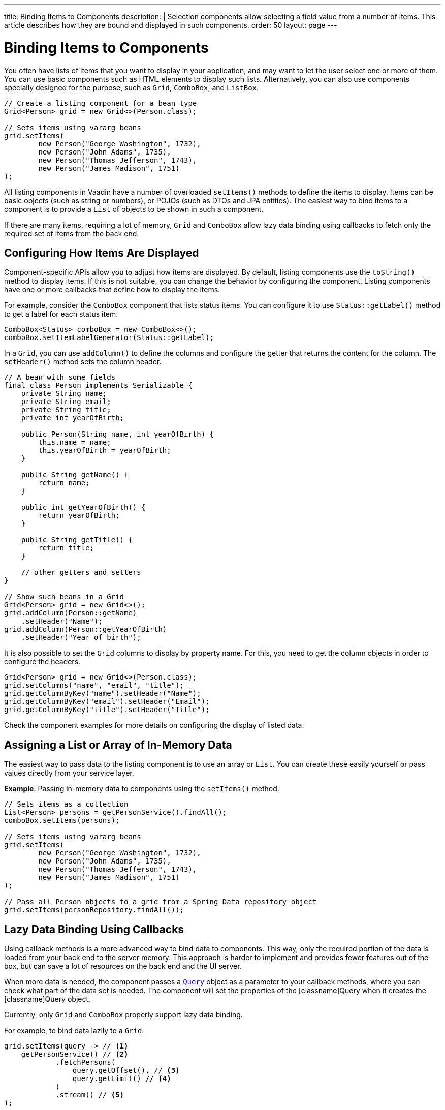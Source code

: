 ---
title: Binding Items to Components
description: |
  Selection components allow selecting a field value from a number of items.
  This article describes how they are bound and displayed in such components.
order: 50
layout: page
---

= Binding Items to Components

You often have lists of items that you want to display in your application, and may want to let the user select one or more of them.
You can use basic components such as HTML elements to display such lists.
Alternatively, you can also use components specially designed for the purpose, such as `Grid`, `ComboBox`, and `ListBox`.

[source,java]
----
// Create a listing component for a bean type
Grid<Person> grid = new Grid<>(Person.class);

// Sets items using vararg beans
grid.setItems(
        new Person("George Washington", 1732),
        new Person("John Adams", 1735),
        new Person("Thomas Jefferson", 1743),
        new Person("James Madison", 1751)
);
----

All listing components in Vaadin have a number of overloaded [methodname]`setItems()` methods to define the items to display.
Items can be basic objects (such as string or numbers), or POJOs (such as DTOs and JPA entities).
The easiest way to bind items to a component is to provide a [classname]`List` of objects to be shown in such a component.

If there are many items, requiring a lot of memory, `Grid` and `ComboBox` allow lazy data binding using callbacks to fetch only the required set of items from the back end.

== Configuring How Items Are Displayed

Component-specific APIs allow you to adjust how items are displayed.
By default, listing components use the [methodname]`toString()` method to display items.
If this is not suitable, you can change the behavior by configuring the component.
Listing components have one or more callbacks that define how to display the items.

For example, consider the `ComboBox` component that lists status items.
You can configure it to use [methodname]`Status::getLabel()` method to get a label for each status item.

[source,java]
----
ComboBox<Status> comboBox = new ComboBox<>();
comboBox.setItemLabelGenerator(Status::getLabel);
----

In a `Grid`, you can use [methodname]`addColumn()` to define the columns and configure the getter that returns the content for the column.
The [methodname]`setHeader()` method sets the column header.

[source,java]
----
// A bean with some fields
final class Person implements Serializable {
    private String name;
    private String email;
    private String title;
    private int yearOfBirth;

    public Person(String name, int yearOfBirth) {
        this.name = name;
        this.yearOfBirth = yearOfBirth;
    }

    public String getName() {
        return name;
    }

    public int getYearOfBirth() {
        return yearOfBirth;
    }

    public String getTitle() {
        return title;
    }

    // other getters and setters
}

// Show such beans in a Grid
Grid<Person> grid = new Grid<>();
grid.addColumn(Person::getName)
    .setHeader("Name");
grid.addColumn(Person::getYearOfBirth)
    .setHeader("Year of birth");
----

It is also possible to set the `Grid` columns to display by property name.
For this, you need to get the column objects in order to configure the headers.

[source,java]
----
Grid<Person> grid = new Grid<>(Person.class);
grid.setColumns("name", "email", "title");
grid.getColumnByKey("name").setHeader("Name");
grid.getColumnByKey("email").setHeader("Email");
grid.getColumnByKey("title").setHeader("Title");
----

Check the component examples for more details on configuring the display of  listed data.

== Assigning a List or Array of In-Memory Data

The easiest way to pass data to the listing component is to use an array or [classname]`List`.
You can create these easily yourself or pass values directly from your service layer.

*Example*: Passing in-memory data to components using the [methodname]`setItems()` method.

[source,java]
----
// Sets items as a collection
List<Person> persons = getPersonService().findAll();
comboBox.setItems(persons);

// Sets items using vararg beans
grid.setItems(
        new Person("George Washington", 1732),
        new Person("John Adams", 1735),
        new Person("Thomas Jefferson", 1743),
        new Person("James Madison", 1751)
);

// Pass all Person objects to a grid from a Spring Data repository object
grid.setItems(personRepository.findAll());
----

== Lazy Data Binding Using Callbacks

Using callback methods is a more advanced way to bind data to components.
This way, only the required portion of the data is loaded from your back end to the server memory.
This approach is harder to implement and provides fewer features out of the box, but can save a lot of resources on the back end and the UI server.

When more data is needed, the component passes a link:https://vaadin.com/api/platform/{moduleMavenVersion:com.vaadin:vaadin}/com/vaadin/flow/data/provider/Query.html[[classname]`Query`] object as a parameter to your callback methods, where you can check what part of the data set is needed. The component will set the properties of the [classname]Query when it creates the [classname]Query object.

Currently, only `Grid` and `ComboBox` properly support lazy data binding.

For example, to bind data lazily to a `Grid`:

[source,java]
----
grid.setItems(query -> // <1>
    getPersonService() // <2>
            .fetchPersons(
                query.getOffset(), // <3>
                query.getLimit() // <4>
            )
            .stream() // <5>
);
----
<1> To create a lazy binding, use an overloaded version of the [methodname]`setItems()` method that uses a callback instead of passing data directly to the component.
<2> Typically, you call your service layer from the callback, as is done here.
<3> The link:https://vaadin.com/api/platform/{moduleMavenVersion:com.vaadin:vaadin}/com/vaadin/flow/data/provider/Query.html#getOffset()[_offset_] refers to the first index of the item to fetch.
<4> The link:https://vaadin.com/api/platform/{moduleMavenVersion:com.vaadin:vaadin}/com/vaadin/flow/data/provider/Query.html#getLimit()[_limit_] refers to the number of items to fetch. When fetching for more data, you should utilize [classname]`Query` properties to litmit the amount of data to fetch.
<5> In this example, it is assumed that the back end returns a [classname]`List`, so we need to convert it to a [classname]`Stream`.

The example above works well with JDBC back ends, where you can request a set of rows from a given index.
Vaadin executes your data binding call in paged manner, so it is possible to bind also to "paging back ends", such as Spring Data-based solutions.

For example, to do lazy data binding from a Spring Data Repository to `Grid`:

[source,java]
----
grid.setItems(query -> {
    return repository.findAll( // <1>
            PageRequest.of(query.getPage(), // <2>
                           query.getPageSize()) // <3>
    ).stream(); // <4>
});
----

<1> Call a Spring Data repository to obtain the requested result set.
<2> The query object contains a shorthand for a zero-based page index.
<3> The query object also contains page size.
<4> Return a stream of items from the Spring Data [classname]`Page` object.

[[data-binding.data-provider.lazy-sorting]]
=== Sorting with Lazy Data Binding

For efficient lazy data binding, sorting needs to have already been done at the back end.
By default, `Grid` makes all columns appear sortable in the UI.
You need to manually declare which columns are actually sortable.
Otherwise, the UI may indicate that some columns are sortable, but nothing happens if you try to sort them.
With lazy data binding, you need to pass the hints that `Grid` provides in the [classname]`Query` object to your back-end logic.

For example, to enable sortable lazy data binding to a Spring Data repository:

[source,java]
----
public void bindWithSorting() {
    Grid<Person> grid = new Grid<>(Person.class);
    grid.setSortableColumns("name", "email"); // <1>
    grid.addColumn(person -> person.getTitle())
        .setHeader("Title")
        	.setKey("title").setSortable(true); // <2>
    grid.setItems(VaadinSpringDataHelpers.fromPagingRepository(repo)); // <3>
}
----
<1> If you are using property-name-based column definition, `Grid` columns can be made sortable by their property names.
The [methodname]`setSortableColumns()` method makes columns with given identifiers sortable and all others non-sortable.
<2> Alternatively, define a key to your columns, which will be passed to the callback, and define the column to be sortable.
<3> In the callback, you need to convert the Vaadin-specific sort information to whatever your back end understands.
In this example, we are using Spring Data and a Vaadin Spring Data utility method to convert the values.
This utility method also passes the sort information to our back-end call and returns the constructed callback.
If you are using DTOs or otherwise want to customize binding to a Spring Data-based back end, the [classname]`VaadinSpringDataHelpers` class also contains [methodname]`toSpringPageRequest()` and [methodname]`toSpringDataSort()` methods to convert Vaadin query hints to their corresponding Spring Data relatives.

=== Filtering with Lazy Data Binding

Note that, for the lazy data to be efficient, filtering needs to be done at the back end.
For instance, if you provide a text field to limit the results shown in a `Grid`, you need to make your callbacks handle the filter.

For example, to handle filterable lazy data binding to a Spring Data
repository in `Grid`:

[source,java]
----
public void initFiltering() {
    filterTextField.setValueChangeMode(ValueChangeMode.LAZY); // <1>
    filterTextField.addValueChangeListener(e -> listPersonsFilteredByName(e.getValue())); // <2>
}

private void listPersonsFilteredByName(String filterString) {
    String likeFilter = "%" + filterString + "%";// <3>
    grid.setItems(q -> repo
        .findByNameLikeIgnoreCase(
            likeFilter, // <4>
            PageRequest.of(q.getPage(), q.getPageSize()))
        .stream());
}
----

<1> The lazy data binding mode is optimal for filtering purposes.
Queries to the back end are only done when a user makes a small pause while typing.
<2> When a value-change event occurs, you should reset the data binding to use the new filter.
<3> The example back end uses SQL behind the scenes, so the filter string is wrapped in `%` characters to match anywhere in the text.
<4> Pass the filter to your back end in the binding.

You can combine both filtering and sorting in your data binding callbacks.

Consider a `ComboBox` as an another example of lazy-loaded data filtering.
The lazy-loaded binding in `ComboBox` is always filtered by the string typed in by the user.
Initially, when there is no filter input yet, the filter is an empty string.

*The `ComboBox` examples below use the new data API available since Vaadin 18, where the item count query is not needed in order to fetch items.*

For example, you can handle filterable lazy data binding to a Spring Data repository as follows:

[source,java]
----
ComboBox<Person> cb = new ComboBox<>();
cb.setItems(
         query -> repo.findByNameLikeIgnoreCase(
                 // Add `%` marks to filter for an SQL "LIKE" query
                 "%" + query.getFilter().orElse("") + "%",
                 PageRequest.of(query.getPage(), query.getPageSize()))
                 .stream()
);
----

The above example uses a fetch callback to lazy-load items, and the `ComboBox` will fetch more items as the user scrolls the dropdown, until there are no more items returned.
If you want to have the dropdown's scrollbar reflect the exact number of items matching the filter, an optional item count callback can be used, as shown in the following example:

[source,java]
----
cb.setItems(
         query -> repo.findByNameLikeIgnoreCase(
                 "%" + query.getFilter().orElse("") + "%",
                 PageRequest.of(query.getPage(), query.getPageSize()))
                 .stream(),
         query -> (int) repo.countByNameLikeIgnoreCase(
                 "%" + query.getFilter().orElse("") + "%"));
----

If you want to filter items with a type other than a string, you can provide a filter converter with the fetch callback to get the right type of filter for the fetch query:

[source,java]
----
ComboBox<Person> cb = new ComboBox<>();
cb.setPattern("\\d+");
cb.setPreventInvalidInput(true);
cb.setItemsWithFilterConverter(
     query -> getPersonService()
             .fetchPersonsByAge(query.getFilter().orElse(null), // <1>
                     query.getOffset(), query.getLimit())
             .stream(),
     textFilter -> textFilter.isEmpty() ? null // <2>
             : Integer.parseInt(textFilter));
----
<1> [classname]`Query` object contains the filter of type returned by given converter.
<2> The second callback is used to convert the filter from the combo box text on the client side into an appropriate value for the back end.

=== Improving Scrolling Behavior

With simple lazy data binding, the component does not know how many items are actually available.
When a user scrolls to the end of the scrollable area, `Grid` polls your callbacks for more items.
If new items are found, these are added to the component.
This causes the relative scrollbar to behave in a strange way as new items are added on the fly.
The usability can be improved by providing an estimate of the actual number of items in the binding code.
The adjustment happens through a [classname]`DataView` instance, which is returned by the [methodname]`setItems()` method.

For example, to configure the estimate of rows and how the "virtual row count" is adjusted when the user scrolls down:

[source,java]
----
GridLazyDataView<Person> dataView = grid.setItems(query -> { // <1>
    return getPersonService()
            .fetchPersons(query.getOffset(), query.getLimit())
            .stream();
});

dataView.setItemCountEstimate(1000); // <2>
dataView.setItemCountEstimateIncrease(500); // <3>
----

<1> When assigning the callback, a data view object is returned.
This can be configured directly or saved for later adjustments.
<2> If you have a rough estimate of rows, passing this to the component improves the user experience.
For example, users can scroll directly to the end of the result set.
<3> You can also configure how `Grid` adjusts its estimate of available rows.
With this configuration, if the back end returns an item for index 1000, the scrollbar is adjusted as if there were 1,500 items in the `Grid`.

A count callback has to be provided in order to get a similar user experience to that of assigning data directly.
Note that in many back ends, counting the number of results can be an intensive operation.

[source,java]
----
dataView.setItemCountCallback(q -> getPersonService().getPersonCount());
----

== Accessing Currently Shown Items

You may need to get a handle to all items shown in a listing component.
For example, add-ons or generic helpers might want to do something with the data that is currently listed in the component.
For such a purposes, the supertype of data views can be accessed with the [methodname]`getGenericDataView()` method.

[CAUTION]
Calling certain methods in data views can be an expensive operation.
 For example, particularly with lazy data binding, calling [methodname]`grid.getGenericDataView().getItems()` will cause the whole data set to be loaded from the back end.

For example, you can export persons listed in a `Grid` to a CSV file as follows:

[source,java]
----
private void exportToCsvFile(Grid<Person> grid)
        throws FileNotFoundException, IOException {
    GridDataView<Person> dataView = grid.getGenericDataView();
    FileOutputStream fout = new FileOutputStream(new File("/tmp/export.csv"));

    dataView.getItems().forEach(person -> {
        try {
            fout.write((person.getFullName() + ", " + person.getEmail() +"\n").getBytes());
        } catch (IOException ex) {
            throw new RuntimeException(ex);
        }
    });
    fout.close();
}
----

If you have assigned your items as in-memory data, you have more methods available in a list data view object.
You can get the reference to that as a return value of the [methodname]`setItems()` method or through the [methodname]`getListDataView()` method.
It is then possible to get the next or previous item to a certain item.
Of course, this can be done by saving the original data structure,
but this way you can implement a generic UI logic without dependencies on the assigned data.

For example, you can programmatically select the next item in a `Grid`, if a current value is selected and there is a next item after it.
[source,java]
----
List<Person> allPersons = repo.findAll();
GridListDataView<Person> gridDataView = grid.setItems(allPersons);

Button selectNext = new Button("Next", e -> {
    grid.asSingleSelect().getOptionalValue().ifPresent(p -> {
        gridDataView.getNextItem(p).ifPresent(
                next -> grid.select(next)
        );
    });
});
----

== Updating the Displayed Data

A typical scenario in Vaadin apps is that data displayed in, for example, a `Grid` component, is edited elsewhere in the application.
Editing the item elsewhere does not automatically update the UI in a listing component.
An easy way to refresh the component's content is to call [methodname]`setItems()` again with the fresh data.
Alternatively, you can use finer-grained APIs in the `DataView` to update just a portion of the dataset.

For example, you can modify one or more fields of a displayed item and notify
`Grid` about the updates to the item through [methodname]`DataView::refreshItem()`.
This would modify only one specific item, not the whole data set.

[source,java]
----
Person person = new Person();
person.setName("Jorma");
person.setEmail("old@gmail.com");

GridListDataView<Person> gridDataView = grid.setItems(person);

Button modify = new Button("Modify data", e -> {
    person.setEmail("new@gmail.com");

    // The component shows the old email until notified of changes
    gridDataView.refreshItem(person);
});
----

Alternatively, if you have bound a mutable [classname]`List` to your component, you can use helper methods in the list data view to add or remove items.
You can also obtain an item count by hooking to the item count change event or request the item count directly.

For example, it is possible to use a mutation method and listen for an item
count change through the list data view, as follows:

[source,java]
----
// The initial data
ArrayList<String> items = new ArrayList<>(Arrays.asList("foo", "bar"));

// Get the data view when binding it to a component
Select<String> select = new Select<>();
SelectListDataView<String> dataView = select.setItems(items);

TextField newItemField = new TextField("Add new item");
Button addNewItem = new Button("Add", e -> {
        // Adding through the data view API mutates the data source
        dataView.addItem(newItemField.getValue());
});
Button remove = new Button("Remove selected", e-> {
        // Same for removal
        dataView.removeItem(select.getValue());
});

// Hook to item count change event
dataView.addItemCountChangeListener(e ->
        Notification.show(" " + e.getItemCount() + " items available"));

// Request the item count directly
Span itemCountSpan = new Span("Total Item Count: " + dataView.getItemCount());
----

=== Sorting of In-memory Data

Let us consider the `Grid` as an example of a component with a sorting API.
`Grid` rows are automatically sortable by columns that have a property type that implements [interfacename]`Comparable`.
By defining a custom [classname]`Comparator`, you can also make other columns sortable.
Alternatively, you can override the default behavior of columns with comparable types.

For example, to make the sorting of string-typed columns case-insensitive:

[source,java]
----
grid.addColumn(Person::getName)
        .setHeader("Name")
        // Override the default sorting
        .setComparator(Comparator.comparing(person ->
                    person.getName().toLowerCase()));
----

Note that this kind of sorting is only supported for in-memory data.
See <<data-binding.data-provider.lazy-sorting>> for how to sort lazy-loaded data.

It is possible to sort a collection of bound items with the [classname]`DataView` API, either by setting a [classname]`Comparator` or a sort order for a given bean field.
Sort orders or [classname]`Comparator` instances can be added or removed, as well.

For example, you can define custom sorting through the [classname]`DataView` API as follows:

[source,java]
----
// You get a DataView when setting the items
GridListDataView<Person> dataView = grid
        .setItems(personRepository.findAll());

// Change the sort order of items collection
dataView.setSortOrder(Person::getName, SortDirection.ASCENDING);

// Add a secondary sort order to the existing sort order
dataView.addSortOrder(Person::getTitle, SortDirection.ASCENDING);

// Remove sorting completely (undoes the settings done above)
dataView.removeSorting();
----

== Filtering In-Memory Data

If you are using an in-memory data set, you can also apply filters through the data view object.
The filtered list is automatically updated to the UI.

For example, you can use a list data view to filter items based on a property as follows:

[source,java]
----
List<Person> allPersons = repo.findAll();
GridListDataView<Person> gridDataView = grid.setItems(allPersons);

// Filter Persons younger 20 years
gridDataView.setFilter(p -> p.getAge() < 20);

// Remove filters completely (undoes the settings done above)
gridDataView.removeFilters();
----

== Recycling Data Binding Logic

In large applications, you typically have multiple places where you display the same data type in a listing component.
You can use various approaches to share the lazy data binding logic.

One way is to use a domain-object-specific component implementation by extending a listing component to handle the application-specific data binding.
This approach also allows you to share other common configuration aspects.

[source,java]
----
@SpringComponent
@Scope(ConfigurableBeanFactory.SCOPE_PROTOTYPE)
public class PersonGrid extends Grid<Person> {

    public PersonGrid(@Autowired PersonRepository repo) {
        super(Person.class);

        // Make the lazy binding
        setItems(q -> repo.findAll(
                PageRequest.of(q.getPage(), q.getPageSize())).stream());

        // Make other common/default configuration
        setColumns("name", "email");
    }

}
----

You can also use a static helper method to bind the data as follows:

[source,java]
----
public static void listItems(Grid<Person> grid, PersonRepository repository) {
    grid.setItems(query -> repository.findAll(
            PageRequest.of(query.getPage(), query.getPageSize())).stream());
}
----

You can create a separate data provider class.
The following example uses only the [classname]`FetchCallBack`, but you can also implement a full data provider by, for example, extending [classname]`AbstractbackendDataProvider`.

[source,java]
----
@SpringComponent
public class PersonDataProvider implements CallbackDataProvider.FetchCallback<Person, Void> {

    @Autowired
    PersonRepository repo;

    @Override
    public Stream<Person> fetch(Query<Person, Void> query) {
        return repo.findAll(PageRequest.of(query.getPage(),
                query.getPageSize())).stream();
    }

}

personGrid.setItems(dataProvider);
----


[.discussion-id]
8D0BFB55-CF96-456D-9312-9018D9413CA2


